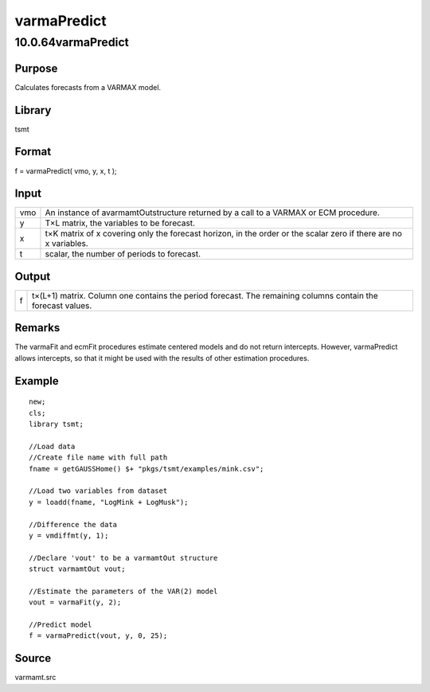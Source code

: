 ============
varmaPredict
============

10.0.64varmaPredict
===================

Purpose
-------

.. container::
   :name: Purpose

   Calculates forecasts from a VARMAX model.

Library
-------

.. container:: gfunc
   :name: Library

   tsmt

Format
------

.. container::
   :name: Format

   f = varmaPredict( vmo, y, x, t );

Input
-----

.. container::
   :name: Input

   +-----+---------------------------------------------------------------+
   | vmo | An instance of avarmamtOutstructure returned by a call to a   |
   |     | VARMAX or ECM procedure.                                      |
   +-----+---------------------------------------------------------------+
   | y   | T×L matrix, the variables to be forecast.                     |
   +-----+---------------------------------------------------------------+
   | x   | t×K matrix of x covering only the forecast horizon, in the    |
   |     | order or the scalar zero if there are no x variables.         |
   +-----+---------------------------------------------------------------+
   | t   | scalar, the number of periods to forecast.                    |
   +-----+---------------------------------------------------------------+

Output
------

.. container::
   :name: Output

   +---+-----------------------------------------------------------------+
   | f | t×(L+1) matrix. Column one contains the period forecast. The    |
   |   | remaining columns contain the forecast values.                  |
   +---+-----------------------------------------------------------------+

Remarks
-------

.. container::
   :name: Remarks

   The varmaFit and ecmFit procedures estimate centered models and do
   not return intercepts. However, varmaPredict allows intercepts, so
   that it might be used with the results of other estimation
   procedures.

Example
-------

.. container::
   :name: Example

   ::

      new;
      cls;
      library tsmt;

      //Load data
      //Create file name with full path
      fname = getGAUSSHome() $+ "pkgs/tsmt/examples/mink.csv";

      //Load two variables from dataset
      y = loadd(fname, "LogMink + LogMusk");

      //Difference the data
      y = vmdiffmt(y, 1);

      //Declare 'vout' to be a varmamtOut structure
      struct varmamtOut vout;

      //Estimate the parameters of the VAR(2) model
      vout = varmaFit(y, 2);

      //Predict model
      f = varmaPredict(vout, y, 0, 25);

Source
------

.. container:: gfunc
   :name: Source

   varmamt.src
